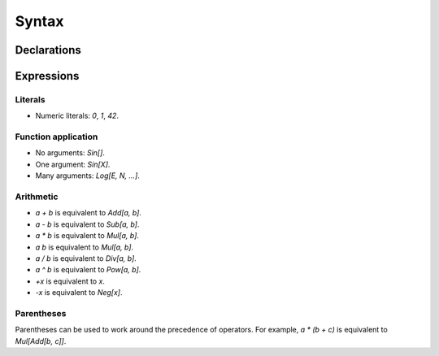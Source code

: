 Syntax
======

Declarations
------------

Expressions
-----------

Literals
~~~~~~~~

- Numeric literals: `0`, `1`, `42`.

Function application
~~~~~~~~~~~~~~~~~~~~

- No arguments: `Sin[]`.
- One argument: `Sin[X]`.
- Many arguments: `Log[E, N, ...]`.

Arithmetic
~~~~~~~~~~

- `a + b` is equivalent to `Add[a, b]`.
- `a - b` is equivalent to `Sub[a, b]`.
- `a * b` is equivalent to `Mul[a, b]`.
- `a b` is equivalent to `Mul[a, b]`.
- `a / b` is equivalent to `Div[a, b]`.
- `a ^ b` is equivalent to `Pow[a, b]`.
- `+x` is equivalent to `x`.
- `-x` is equivalent to `Neg[x]`.

Parentheses
~~~~~~~~~~~

Parentheses can be used to work around the precedence of operators. For
example, `a * (b + c)` is equivalent to `Mul[Add[b, c]]`.
